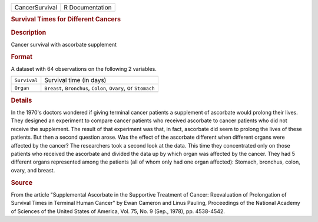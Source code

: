.. container::

   .. container::

      ============== ===============
      CancerSurvival R Documentation
      ============== ===============

      .. rubric:: Survival Times for Different Cancers
         :name: survival-times-for-different-cancers

      .. rubric:: Description
         :name: description

      Cancer survival with ascorbate supplement

      .. rubric:: Format
         :name: format

      A dataset with 64 observations on the following 2 variables.

      +--------------+------------------------------------------------------+
      | ``Survival`` | Survival time (in days)                              |
      +--------------+------------------------------------------------------+
      | ``Organ``    | ``Breast``, ``Bronchus``, ``Colon``, ``Ovary``, or   |
      |              | ``Stomach``                                          |
      +--------------+------------------------------------------------------+
      |              |                                                      |
      +--------------+------------------------------------------------------+

      .. rubric:: Details
         :name: details

      In the 1970's doctors wondered if giving terminal cancer patients
      a supplement of ascorbate would prolong their lives. They designed
      an experiment to compare cancer patients who received ascorbate to
      cancer patients who did not receive the supplement. The result of
      that experiment was that, in fact, ascorbate did seem to prolong
      the lives of these patients. But then a second question arose. Was
      the effect of the ascorbate different when different organs were
      affected by the cancer? The researchers took a second look at the
      data. This time they concentrated only on those patients who
      received the ascorbate and divided the data up by which organ was
      affected by the cancer. They had 5 different organs represented
      among the patients (all of whom only had one organ affected):
      Stomach, bronchus, colon, ovary, and breast.

      .. rubric:: Source
         :name: source

      From the article "Supplemental Ascorbate in the Supportive
      Treatment of Cancer: Reevaluation of Prolongation of Survival
      Times in Terminal Human Cancer" by Ewan Cameron and Linus Pauling,
      Proceedings of the National Academy of Sciences of the United
      States of America, Vol. 75, No. 9 (Sep., 1978), pp. 4538-4542.
